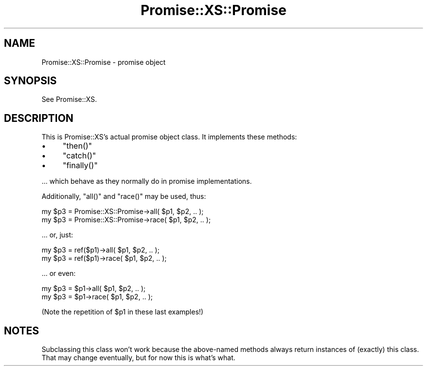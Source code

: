 .\" Automatically generated by Pod::Man 4.14 (Pod::Simple 3.40)
.\"
.\" Standard preamble:
.\" ========================================================================
.de Sp \" Vertical space (when we can't use .PP)
.if t .sp .5v
.if n .sp
..
.de Vb \" Begin verbatim text
.ft CW
.nf
.ne \\$1
..
.de Ve \" End verbatim text
.ft R
.fi
..
.\" Set up some character translations and predefined strings.  \*(-- will
.\" give an unbreakable dash, \*(PI will give pi, \*(L" will give a left
.\" double quote, and \*(R" will give a right double quote.  \*(C+ will
.\" give a nicer C++.  Capital omega is used to do unbreakable dashes and
.\" therefore won't be available.  \*(C` and \*(C' expand to `' in nroff,
.\" nothing in troff, for use with C<>.
.tr \(*W-
.ds C+ C\v'-.1v'\h'-1p'\s-2+\h'-1p'+\s0\v'.1v'\h'-1p'
.ie n \{\
.    ds -- \(*W-
.    ds PI pi
.    if (\n(.H=4u)&(1m=24u) .ds -- \(*W\h'-12u'\(*W\h'-12u'-\" diablo 10 pitch
.    if (\n(.H=4u)&(1m=20u) .ds -- \(*W\h'-12u'\(*W\h'-8u'-\"  diablo 12 pitch
.    ds L" ""
.    ds R" ""
.    ds C` ""
.    ds C' ""
'br\}
.el\{\
.    ds -- \|\(em\|
.    ds PI \(*p
.    ds L" ``
.    ds R" ''
.    ds C`
.    ds C'
'br\}
.\"
.\" Escape single quotes in literal strings from groff's Unicode transform.
.ie \n(.g .ds Aq \(aq
.el       .ds Aq '
.\"
.\" If the F register is >0, we'll generate index entries on stderr for
.\" titles (.TH), headers (.SH), subsections (.SS), items (.Ip), and index
.\" entries marked with X<> in POD.  Of course, you'll have to process the
.\" output yourself in some meaningful fashion.
.\"
.\" Avoid warning from groff about undefined register 'F'.
.de IX
..
.nr rF 0
.if \n(.g .if rF .nr rF 1
.if (\n(rF:(\n(.g==0)) \{\
.    if \nF \{\
.        de IX
.        tm Index:\\$1\t\\n%\t"\\$2"
..
.        if !\nF==2 \{\
.            nr % 0
.            nr F 2
.        \}
.    \}
.\}
.rr rF
.\" ========================================================================
.\"
.IX Title "Promise::XS::Promise 3"
.TH Promise::XS::Promise 3 "2020-03-29" "perl v5.32.0" "User Contributed Perl Documentation"
.\" For nroff, turn off justification.  Always turn off hyphenation; it makes
.\" way too many mistakes in technical documents.
.if n .ad l
.nh
.SH "NAME"
Promise::XS::Promise \- promise object
.SH "SYNOPSIS"
.IX Header "SYNOPSIS"
See Promise::XS.
.SH "DESCRIPTION"
.IX Header "DESCRIPTION"
This is Promise::XS’s actual promise object class. It implements
these methods:
.IP "\(bu" 4
\&\f(CW\*(C`then()\*(C'\fR
.IP "\(bu" 4
\&\f(CW\*(C`catch()\*(C'\fR
.IP "\(bu" 4
\&\f(CW\*(C`finally()\*(C'\fR
.PP
… which behave as they normally do in promise implementations.
.PP
Additionally, \f(CW\*(C`all()\*(C'\fR and \f(CW\*(C`race()\*(C'\fR may be used, thus:
.PP
.Vb 2
\&    my $p3 = Promise::XS::Promise\->all( $p1, $p2, .. );
\&    my $p3 = Promise::XS::Promise\->race( $p1, $p2, .. );
.Ve
.PP
… or, just:
.PP
.Vb 2
\&    my $p3 = ref($p1)\->all( $p1, $p2, .. );
\&    my $p3 = ref($p1)\->race( $p1, $p2, .. );
.Ve
.PP
… or even:
.PP
.Vb 2
\&    my $p3 = $p1\->all( $p1, $p2, .. );
\&    my $p3 = $p1\->race( $p1, $p2, .. );
.Ve
.PP
(Note the repetition of \f(CW$p1\fR in these last examples!)
.SH "NOTES"
.IX Header "NOTES"
Subclassing this class won’t work because the above-named methods always
return instances of (exactly) this class. That may change eventually,
but for now this is what’s what.
